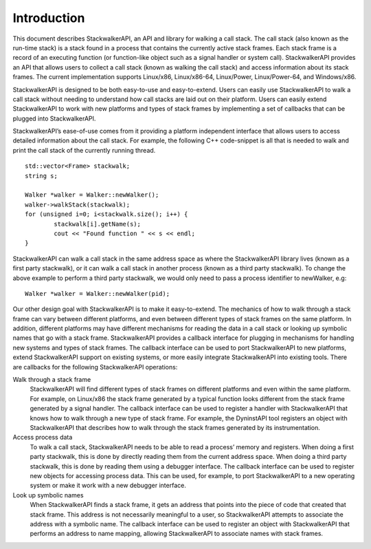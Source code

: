 .. _sec:intro:

Introduction
============

This document describes StackwalkerAPI, an API and library for walking a
call stack. The call stack (also known as the run-time stack) is a stack
found in a process that contains the currently active stack frames. Each
stack frame is a record of an executing function (or function-like
object such as a signal handler or system call). StackwalkerAPI provides
an API that allows users to collect a call stack (known as walking the
call stack) and access information about its stack frames. The current
implementation supports Linux/x86, Linux/x86-64, Linux/Power,
Linux/Power-64, and Windows/x86.

StackwalkerAPI is designed to be both easy-to-use and easy-to-extend.
Users can easily use StackwalkerAPI to walk a call stack without needing
to understand how call stacks are laid out on their platform. Users can
easily extend StackwalkerAPI to work with new platforms and types of
stack frames by implementing a set of callbacks that can be plugged into
StackwalkerAPI.

StackwalkerAPI’s ease-of-use comes from it providing a platform
independent interface that allows users to access detailed information
about the call stack. For example, the following C++ code-snippet is all
that is needed to walk and print the call stack of the currently running
thread.

::

   std::vector<Frame> stackwalk; 
   string s;

   Walker *walker = Walker::newWalker();
   walker->walkStack(stackwalk);
   for (unsigned i=0; i<stackwalk.size(); i++) {
           stackwalk[i].getName(s);
           cout << "Found function " << s << endl;
   }   

StackwalkerAPI can walk a call stack in the same address space as where
the StackwalkerAPI library lives (known as a first party stackwalk), or
it can walk a call stack in another process (known as a third party
stackwalk). To change the above example to perform a third party
stackwalk, we would only need to pass a process identifier to newWalker,
e.g:

::

   Walker *walker = Walker::newWalker(pid);

Our other design goal with StackwalkerAPI is to make it easy-to-extend.
The mechanics of how to walk through a stack frame can vary between
different platforms, and even between different types of stack frames on
the same platform. In addition, different platforms may have different
mechanisms for reading the data in a call stack or looking up symbolic
names that go with a stack frame. StackwalkerAPI provides a callback
interface for plugging in mechanisms for handling new systems and types
of stack frames. The callback interface can be used to port
StackwalkerAPI to new platforms, extend StackwalkerAPI support on
existing systems, or more easily integrate StackwalkerAPI into existing
tools. There are callbacks for the following StackwalkerAPI operations:

Walk through a stack frame
   StackwalkerAPI will find different types of stack frames on different
   platforms and even within the same platform. For example, on
   Linux/x86 the stack frame generated by a typical function looks
   different from the stack frame generated by a signal handler. The
   callback interface can be used to register a handler with
   StackwalkerAPI that knows how to walk through a new type of stack
   frame. For example, the DyninstAPI tool registers an object with
   StackwalkerAPI that describes how to walk through the stack frames
   generated by its instrumentation.

Access process data
   To walk a call stack, StackwalkerAPI needs to be able to read a
   process’ memory and registers. When doing a first party stackwalk,
   this is done by directly reading them from the current address space.
   When doing a third party stackwalk, this is done by reading them
   using a debugger interface. The callback interface can be used to
   register new objects for accessing process data. This can be used,
   for example, to port StackwalkerAPI to a new operating system or make
   it work with a new debugger interface.

Look up symbolic names
   When StackwalkerAPI finds a stack frame, it gets an address that
   points into the piece of code that created that stack frame. This
   address is not necessarily meaningful to a user, so StackwalkerAPI
   attempts to associate the address with a symbolic name. The callback
   interface can be used to register an object with StackwalkerAPI that
   performs an address to name mapping, allowing StackwalkerAPI to
   associate names with stack frames.
